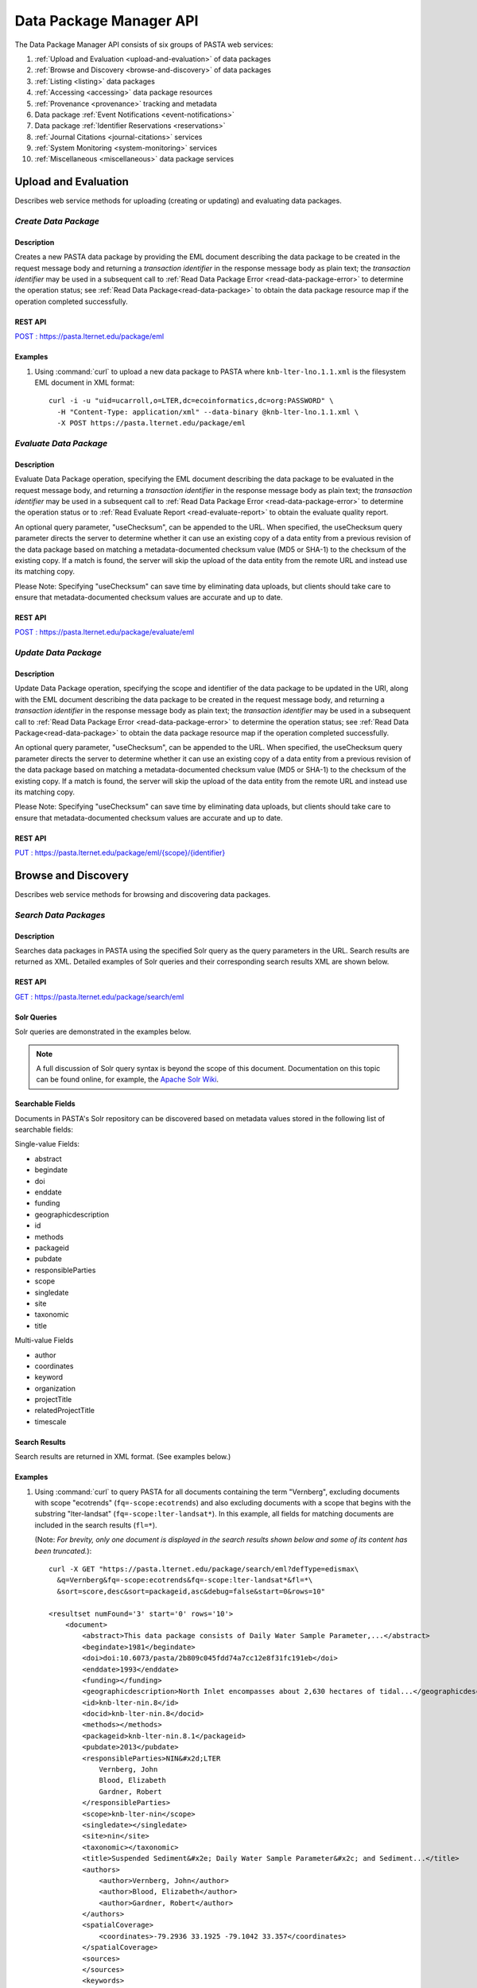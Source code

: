 Data Package Manager API
========================

The Data Package Manager API consists of six groups of PASTA web services:

#. :ref:`Upload and Evaluation <upload-and-evaluation>` of data packages
#. :ref:`Browse and Discovery <browse-and-discovery>` of data packages
#. :ref:`Listing <listing>` data packages
#. :ref:`Accessing <accessing>` data package resources
#. :ref:`Provenance <provenance>` tracking and metadata
#. Data package :ref:`Event Notifications <event-notifications>`
#. Data package :ref:`Identifier Reservations <reservations>`
#. :ref:`Journal Citations <journal-citations>` services
#. :ref:`System Monitoring <system-monitoring>` services
#. :ref:`Miscellaneous <miscellaneous>` data package services

.. _upload-and-evaluation:

Upload and Evaluation
---------------------

Describes web service methods for uploading (creating or updating) and evaluating data packages.

*Create Data Package*
^^^^^^^^^^^^^^^^^^^^^

Description
"""""""""""

Creates a new PASTA data package by providing the EML document describing
the data package to be created in the request message body and returning a
*transaction identifier* in the response message body as plain text; the
*transaction identifier* may be used in a subsequent call to
:ref:`Read Data Package Error <read-data-package-error>` to determine the operation status; see
:ref:`Read Data Package<read-data-package>` to obtain the data package resource map if the operation
completed successfully.

  
.. This section is commented out but saved for future development
.. :Rest Verb/URL: POST /package/eml
.. :Request body: The EML document in XML format
.. :MIME Type: *application/xml*
.. :Response(s):
.. .. csv-table::
..   :header: "Code", "Explanation", "Body", "MIME Type"
 
..   "**202** - Accepted", "The create data package request was accepted", "Transaction identifier", "*text/plain*"
..   "**401** - Unauthorized", "The user is not authorized to perform this operation.", "Error message", "*text/plain*"
..   "**405** - Method not allowed", "The specified HTTP method is not allowed for the requested resource", "Error message", "*text/plain*"
.. End: This section is commented out but saved for future development

REST API
""""""""

`POST : https://pasta.lternet.edu/package/eml <https://pasta.lternet.edu/package/docs/api#POST%20:%20/eml>`_

Examples
""""""""
  
1. Using :command:`curl` to upload a new data package to PASTA where
   ``knb-lter-lno.1.1.xml`` is the filesystem EML document in XML format::

     curl -i -u "uid=ucarroll,o=LTER,dc=ecoinformatics,dc=org:PASSWORD" \
       -H "Content-Type: application/xml" --data-binary @knb-lter-lno.1.1.xml \
       -X POST https://pasta.lternet.edu/package/eml

.. _evaluate-data-package:

*Evaluate Data Package*
^^^^^^^^^^^^^^^^^^^^^^^

Description
"""""""""""

Evaluate Data Package operation, specifying the EML document describing the data package to be evaluated 
in the request message body, and returning a *transaction identifier* in the response message body as plain 
text; the *transaction identifier* may be used in a subsequent call to 
:ref:`Read Data Package Error <read-data-package-error>` to determine the 
operation status or to :ref:`Read Evaluate Report <read-evaluate-report>` to obtain the evaluate quality report.

An optional query parameter, "useChecksum", can be appended to the URL. When specified, 
the useChecksum query parameter directs the server to determine whether it can use an
existing copy of a data entity from a previous revision of the data package based on
matching a metadata-documented checksum value (MD5 or SHA-1) to the checksum of the
existing copy. If a match is found, the server will skip the upload of the data entity from
the remote URL and instead use its matching copy. 

Please Note: Specifying "useChecksum" can save time by eliminating data uploads, but clients
should take care to ensure that metadata-documented checksum values are accurate and up to date.

REST API
""""""""

`POST : https://pasta.lternet.edu/package/evaluate/eml <https://pasta.lternet.edu/package/docs/api#POST%20:%20/evaluate/eml>`_

*Update Data Package*
^^^^^^^^^^^^^^^^^^^^^^^

Description
"""""""""""

Update Data Package operation, specifying the scope and identifier of the data package to be updated 
in the URI, along with the EML document describing the data package to be created in the request message 
body, and returning a *transaction identifier* in the response message body as plain text; the 
*transaction identifier* may be used in a subsequent call to 
:ref:`Read Data Package Error <read-data-package-error>`  to determine the operation status; 
see :ref:`Read Data Package<read-data-package>` to obtain the data package resource map if 
the operation completed successfully.

An optional query parameter, "useChecksum", can be appended to the URL. When specified, 
the useChecksum query parameter directs the server to determine whether it can use an
existing copy of a data entity from a previous revision of the data package based on
matching a metadata-documented checksum value (MD5 or SHA-1) to the checksum of the
existing copy. If a match is found, the server will skip the upload of the data entity from
the remote URL and instead use its matching copy. 

Please Note: Specifying "useChecksum" can save time by eliminating data uploads, but clients
should take care to ensure that metadata-documented checksum values are accurate and up to date.

REST API
""""""""

`PUT : https://pasta.lternet.edu/package/eml/{scope}/{identifier} <https://pasta.lternet.edu/package/docs/api#PUT%20:%20/eml/{scope}/{identifier}>`_

.. _browse-and-discovery:

Browse and Discovery
--------------------

Describes web service methods for browsing and discovering data packages.

*Search Data Packages*
^^^^^^^^^^^^^^^^^^^^^^

Description
"""""""""""

Searches data packages in PASTA using the specified Solr query as the query 
parameters in the URL. Search results are returned as XML. Detailed examples 
of Solr queries and their corresponding search results XML are shown below.
  
.. This section is commented out but saved for future development
.. :Rest Verb/URL: GET /package/search/eml
.. :Request body: None
.. :MIME Type: 
.. :Response(s):
.. .. csv-table::
..    :header: "Code", "Explanation", "Body", "MIME Type"
..   
..    "**200** - OK", "The search was successful", "A resultset XML document containing the search results", "*application/xml*"
..    "**400** - Bad Request", "The request message body contains an error, such as an improperly formatted path query string.", "Error message", "*text/plain*"
..    "**401** - Unauthorized", "The user is not authorized to perform this operation.", "Error message", "*text/plain*"
..    "**405** - Method not allowed", "The specified HTTP method is not allowed for the requested resource", "Error message", "*text/plain*"
..    "**500** - Internal Server Error", "The server encountered an unexpected condition which prevented it from fulfilling the request", "Error message", "*text/plain*"
.. End: This section is commented out but saved for future development

REST API
""""""""

`GET : https://pasta.lternet.edu/package/search/eml <https://pasta.lternet.edu/package/docs/api#GET%20:%20/search/eml>`_

Solr Queries
""""""""""""

Solr queries are demonstrated in the examples below.

.. note::
   A full discussion of Solr query syntax is beyond the scope of this document. Documentation on this topic
   can be found online, for example, the `Apache Solr Wiki <https://wiki.apache.org/solr/>`_.

Searchable Fields
"""""""""""""""""

Documents in PASTA's Solr repository can be discovered based on metadata values stored in the following list
of searchable fields:

Single-value Fields:

* abstract
* begindate
* doi
* enddate
* funding
* geographicdescription
* id
* methods
* packageid
* pubdate
* responsibleParties
* scope
* singledate
* site
* taxonomic
* title

Multi-value Fields

* author
* coordinates
* keyword
* organization
* projectTitle
* relatedProjectTitle
* timescale

Search Results
""""""""""""""

Search results are returned in XML format. (See examples below.)

Examples
""""""""
  
1. Using :command:`curl` to query PASTA for all documents containing the term "Vernberg",
   excluding documents with scope "ecotrends" (``fq=-scope:ecotrends``) and also
   excluding documents with a scope that begins with the substring "lter-landsat" 
   (``fq=-scope:lter-landsat*``). In this example, all fields for matching documents 
   are included in the search results (``fl=*``).
     
   (Note: *For brevity, only one document is displayed in the search results shown below 
   and some of its content has been truncated.*)::
  
     curl -X GET "https://pasta.lternet.edu/package/search/eml?defType=edismax\
       &q=Vernberg&fq=-scope:ecotrends&fq=-scope:lter-landsat*&fl=*\
       &sort=score,desc&sort=packageid,asc&debug=false&start=0&rows=10"

     <resultset numFound='3' start='0' rows='10'>
         <document>
             <abstract>This data package consists of Daily Water Sample Parameter,...</abstract>
             <begindate>1981</begindate>
             <doi>doi:10.6073/pasta/2b809c045fdd74a7cc12e8f31fc191eb</doi>
             <enddate>1993</enddate>
             <funding></funding>
             <geographicdescription>North Inlet encompasses about 2,630 hectares of tidal...</geographicdescription>
             <id>knb-lter-nin.8</id>
             <docid>knb-lter-nin.8</docid>
             <methods></methods>
             <packageid>knb-lter-nin.8.1</packageid>
             <pubdate>2013</pubdate>
             <responsibleParties>NIN&#x2d;LTER
                 Vernberg, John
                 Blood, Elizabeth
                 Gardner, Robert
             </responsibleParties>
             <scope>knb-lter-nin</scope>
             <singledate></singledate>
             <site>nin</site>
             <taxonomic></taxonomic>
             <title>Suspended Sediment&#x2e; Daily Water Sample Parameter&#x2c; and Sediment...</title>
             <authors>
                 <author>Vernberg, John</author>
                 <author>Blood, Elizabeth</author>
                 <author>Gardner, Robert</author>
             </authors>
             <spatialCoverage>
                 <coordinates>-79.2936 33.1925 -79.1042 33.357</coordinates>
             </spatialCoverage>
             <sources>
             </sources>
             <keywords>
                 <keyword>North Inlet Estuary</keyword>
                 <keyword>Baruch Institute</keyword>
                 <keyword>Georgetown, South Carolina</keyword>
                 <keyword>sediment</keyword>
                 <keyword>substances</keyword>
                 <keyword>ecology</keyword>
                 <keyword>community dynamics</keyword>
                 <keyword>populations</keyword>
             </keywords>
             <organizations>
                 <organization>NIN&#x2d;LTER</organization>
             </organizations>
             <timescales>
             </timescales>
         </document>
     </resultset>

2. Using :command:`curl` to query PASTA for all documents with scope "knb-lter-nwt"
   containing the terms "plant" and "nitrogen" as keywords, and limiting the returned fields 
   to the "packageid", "doi", and "keyword" fields and only the first two
   matches (``rows=2``). Note that because the ``keyword`` field is a multi-value
   field, its elements are nested inside a parent ``keywords`` element.::
 
     curl -X GET "https://pasta.lternet.edu/package/search/eml?defType=edismax\
       &q=keyword:plant+AND+keyword:nitrogen&fq=scope:knb-lter-nwt\
       &fl=packageid,doi,keyword&rows=2"

    <resultset numFound='3' start='0' rows='2'>
    <document>
        <packageid>knb-lter-nwt.50.1</packageid>
        <doi></doi>
        <keywords>
            <keyword>aboveground</keyword>
            <keyword>nitrogen pool</keyword>
            <keyword>plant nitrogen concentration</keyword>
            <keyword>tissue nitrogen</keyword>
            <keyword>Biogeochemistry</keyword>
            <keyword>plant production</keyword>
            <keyword>live</keyword>
            <keyword>dead</keyword>
            <keyword>saddle</keyword>
            <keyword>dry meadow</keyword>
            <keyword>moist meadow</keyword>
            <keyword>wet meadow</keyword>
            <keyword>Niwot Ridge LTER</keyword>
            <keyword>NWT</keyword>
            <keyword>biomass</keyword>
            <keyword>vegetation</keyword>
            <keyword>litter</keyword>
        </keywords>
    </document>
    <document>
        <packageid>knb-lter-nwt.137.2</packageid>
        <doi>doi:10.6073/pasta/571f5c624b400498563be31e9a41e74f</doi>
        <keywords>
            <keyword>NWT</keyword>
            <keyword>Niwot Ridge LTER Site</keyword>
            <keyword>LTER</keyword>
            <keyword>Colorado</keyword>
            <keyword>K+</keyword>
            <keyword>Krummholz</keyword>
            <keyword>leeward</keyword>
            <keyword>nitrogen</keyword>
            <keyword>plant species</keyword>
            <keyword>plant species richne</keyword>
            <keyword>tree island</keyword>
            <keyword>tundra</keyword>
            <keyword>windward</keyword>
        </keywords>
    </document>
    </resultset>   
       
3. Using :command:`curl` to query PASTA for all documents containing the term "sediment" in the
   title or the term "disturbance" in the keyword field (``q=title:sediment+OR+keyword:disturbance``) 
   and limiting the returned fields to the packageid and keyword (``fl=packageid,keyword``) with up to
   1000 matches (``rows=1000``). Note that because the ``keyword`` field is a multi-value
   field, its elements are nested inside a parent ``keywords`` element.
     
   (Note: *For brevity, only two matching documents are displayed in the search results shown below.*)::

     curl -X GET "https://pasta.lternet.edu/package/search/eml?defType=edismax\
       &q=title:sediment+OR+keyword:disturbance&fl=packageid,keyword\
       &sort=score,desc&sort=packageid,asc&debug=false&start=0&rows=1000"

     <resultset numFound='12248' start='0' rows='1000'>
        <document>
           <packageid>knb-lter-jrn.210228001.53</packageid>
           <keywords>
              <keyword>LTAR</keyword>
              <keyword>LTER</keyword>
              <keyword>Disturbance</keyword>
              <keyword>Soil</keyword>
              <keyword>ongoing</keyword>
              <keyword>Aeolian (Wind Related)</keyword>
              <keyword>wind</keyword>
           </keywords>
        </document>
        <document>
           <packageid>knb-lter-vcr.241.2</packageid>
           <keywords>
              <keyword>Disturbance</keyword>
              <keyword>System State/Condition</keyword>
           </keywords>
        </document>     
     </resultset>

.. _listing:

Listing
-------

Describes web service methods for listing data packages.


*List Data Entities*
^^^^^^^^^^^^^^^^^^^^

Description
"""""""""""

List Data Entities operation, specifying the scope, identifier, and revision values to match in the URI.

REST API
""""""""

`GET : https://pasta.lternet.edu/package/data/eml/{scope}/{identifier}/{revision} <https://pasta.lternet.edu/package/docs/api#GET%20:%20/data/eml/{scope}/{identifier}/{revision}>`_

*List Data Descendants*
^^^^^^^^^^^^^^^^^^^^^^^

Description
"""""""""""

List Data Descendants operation, specifying the scope, identifier, and revision values to match in the URI.
Data descendants are data packages that are known to be derived, in whole or in part, from the specified 
source data package.

REST API
""""""""

`GET : https://pasta.lternet.edu/package/descendants/eml/{scope}/{identifier}/{revision} <https://pasta.lternet.edu/package/docs/api#GET%20:%20/descendants/eml/{scope}/{identifier}/{revision}>`_

Examples
""""""""
  
1. Using :command:`curl` to list data descendants of a data package::

     curl -X GET https://pasta.lternet.edu/package/descendants/eml/knb-lter-xyz/1/1

     <?xml version="1.0" encoding="UTF-8"?>
     <dataDescendants>
         <dataDescendant>
             <packageId>edi.9999.1</packageId>
             <title>Fictitious Title of a PASTA Data Set</title>
             <url>https://pasta.lternet.edu/package/metadata/eml/edi/9999/1</url>
         </dataDescendant>
     </dataDescendants>

*List Data Sources*
^^^^^^^^^^^^^^^^^^^

Description
"""""""""""

List Data Sources operation, specifying the scope, identifier, and revision values in the URI.
For each data source, its package identifier, title, and URL values are included (if applicable) as
documented in the metadata for the specified data package. Data sources can be either 
internal or external to PASTA. Internal data sources include a "packageId" value and a URL to the 
source metadata. For data sources external to PASTA, the "packageId" element will be empty 
and a URL value may or not be documented.

REST API
""""""""

`GET : https://pasta.lternet.edu/package/sources/eml/{scope}/{identifier}/{revision} <https://pasta.lternet.edu/package/docs/api#GET%20:%20/sources/eml/{scope}/{identifier}/{revision}>`_

Examples
""""""""
  
1. Using :command:`curl` to list data sources of a data package::

     curl -X GET https://pasta.lternet.edu/package/sources/eml/edi/9999/1

     <?xml version="1.0" encoding="UTF-8"?>
     <dataSources>
         <dataSource>
             <packageId>knb-lter-xyz.1.1</packageId>
             <title>A multi-scaled geospatial and temporal database</title>
             <url>https://pasta.lternet.edu/package/metadata/eml/knb-lter-xyz/1/1</url>
         </dataSource>
         <dataSource>
             <packageId></packageId>
             <title>Fictitious Title of an External Data Set</title>
             <url>https://someplace.elsewhere.edu/some-metadata.xml</url>
         </dataSource>
     </dataSources>

*List Data Package Identifiers*
^^^^^^^^^^^^^^^^^^^^^^^^^^^^^^^

Description
"""""""""""

List Data Package Identifiers operation, specifying the scope value to match in the URI.

REST API
""""""""

`GET : https://pasta.lternet.edu/package/eml/{scope} <https://pasta.lternet.edu/package/docs/api#GET%20:%20/eml/{scope}>`_

*List Data Package Revisions*
^^^^^^^^^^^^^^^^^^^^^^^^^^^^^

Description
"""""""""""

List Data Package Revisions operation, specifying the scope and identifier values to match in the URI. 
The request may be filtered by applying the modifiers "oldest" or "newest" to the "filter" query parameter.

REST API
""""""""

`GET : https://pasta.lternet.edu/package/eml/{scope}/{identifier} <https://pasta.lternet.edu/package/docs/api#GET%20:%20/eml/{scope}/{identifier}>`_

*List Data Package Scopes*
^^^^^^^^^^^^^^^^^^^^^^^^^^

Description
"""""""""""

List Data Package Scopes operation, returning all scope values extant in the data package registry.

REST API
""""""""

`GET : https://pasta.lternet.edu/package/eml <https://pasta.lternet.edu/package/docs/api#GET%20:%20/eml>`_

*List User Data Packages*
^^^^^^^^^^^^^^^^^^^^^^^^^^^^

Description
"""""""""""

List all data packages (including their revision values) uploaded to the repository by
a particular user, specified by a distinguished name. Data packages that were uploaded
by the specified user but have since been deleted are excluded from the list.

REST API
""""""""

`GET : https://pasta.lternet.edu/package/user/{dn} <https://pasta.lternet.edu/package/docs/api#GET%20:%20/eml/deleted>`_

Examples
""""""""
  
1. Using :command:`curl` to list all (undeleted) data packages uploaded by user ucarroll with distinguished name uid=ucarroll,o=LTER,dc=ecoinformatics,dc=org::

     curl -X GET https://pasta.lternet.edu/package/user/uid=ucarroll,o=LTER,dc=ecoinformatics,dc=org
     
     knb-lter-lno.1.1
     knb-lter-nwk.1865.1
     knb-lter-nwk.1865.2
     knb-lter-nwk.3135.1


*List Deleted Data Packages*
^^^^^^^^^^^^^^^^^^^^^^^^^^^^

Description
"""""""""""

List Deleted Data Packages operation, returning all document identifiers (excluding revision values) that 
have been deleted from the data package registry.

REST API
""""""""

`GET : https://pasta.lternet.edu/package/eml/deleted <https://pasta.lternet.edu/package/docs/api#GET%20:%20/eml/deleted>`_

*List Service Methods*
^^^^^^^^^^^^^^^^^^^^^^

Description
"""""""""""

List Service Methods operation, returning a simple list of web service methods supported by the 
Data Package Manager web service.

REST API
""""""""

`GET : https://pasta.lternet.edu/package/service-methods <https://pasta.lternet.edu/package/docs/api#GET%20:%20/service-methods>`_

*List Recent Changes*
^^^^^^^^^^^^^^^^^^^^^

Description
"""""""""""

List Recent Changes operation, listing all data package insert, update, and
delete operations, optionally specifying the date and time to and/or from which the 
changes should be listed. An optional scope value can be specified to filter
results for a particular data package scope (e.g. scope=edi).
If "fromDate" and "toDate" are omitted, lists the complete set of changes recorded in PASTA'a resource
registry. If a "scope" value is omitted, results are returned for all
data package scopes that exist in the resource registry. Multiple instances of
the scope parameter are not supported (only the last scope value specified will be used). 
The list of changes is returned in XML format. Inserts and updates are recorded
in "dataPackageUpload" elements, while deletes are recorded in "dataPackageDelete"
elements. (See example below)

REST API
""""""""

`GET : https://pasta.lternet.edu/package/changes/eml <https://pasta.lternet.edu/package/docs/api#GET%20:%20/changes/eml>`_

Examples
""""""""
  
1. Using :command:`curl` to list data packages that PASTA is working on uploading::

     curl -X GET https://pasta.lternet.edu/package/changes/eml?fromDate=2017-02-10T12:00:00&toDate=2017-02-11T12:00:00&scope=knb-lter-nwk

     <dataPackageChanges>
        <dataPackageUpload>
            <packageId>knb-lter-nwk.1225.1</packageId>
            <scope>knb-lter-nwk</scope>
            <identifier>1225</identifier>
            <revision>1</revision>
            <serviceMethod>createDataPackage</serviceMethod>
            <date>2017-02-10 16:48:56.368</date>
        </dataPackageUpload>
        <dataPackageDelete>
            <packageId>knb-lter-nwk.1225.1</packageId>
            <scope>knb-lter-nwk</scope>
            <identifier>1225</identifier>
            <revision>1</revision>
            <serviceMethod>deleteDataPackage</serviceMethod>
            <date>2017-02-10 16:49:06.83</date>
        </dataPackageDelete>
        <dataPackageUpload>
            <packageId>knb-lter-nwk.1226.1</packageId>
            <scope>knb-lter-nwk</scope>
            <identifier>1226</identifier>
            <revision>1</revision>
            <serviceMethod>createDataPackage</serviceMethod>
            <date>2017-02-10 16:49:53.201</date>
        </dataPackageUpload>
        <dataPackageUpload>
            <packageId>knb-lter-nwk.1226.2</packageId>
            <scope>knb-lter-nwk</scope>
            <identifier>1226</identifier>
            <revision>2</revision>
            <serviceMethod>updateDataPackage</serviceMethod>
            <date>2017-02-10 16:50:22.802</date>
        </dataPackageUpload>
        <dataPackageDelete>
            <packageId>knb-lter-nwk.1226.1</packageId>
            <scope>knb-lter-nwk</scope>
            <identifier>1226</identifier>
            <revision>1</revision>
            <serviceMethod>deleteDataPackage</serviceMethod>
            <date>2017-02-10 16:50:51.111</date>
        </dataPackageDelete>
        <dataPackageDelete>
            <packageId>knb-lter-nwk.1226.2</packageId>
            <scope>knb-lter-nwk</scope>
            <identifier>1226</identifier>
            <revision>2</revision>
            <serviceMethod>deleteDataPackage</serviceMethod>
            <date>2017-02-10 16:50:51.111</date>
        </dataPackageDelete>
     </dataPackageChanges>


*List Recent Uploads*
^^^^^^^^^^^^^^^^^^^^^

Description
"""""""""""

List Recent Uploads operation, optionally specifying the upload type ("insert" or "update") and a 
maximum limit as query parameters in the URL. (See example below.)

REST API
""""""""

`GET : https://pasta.lternet.edu/package/uploads/eml <https://pasta.lternet.edu/package/docs/api#GET%20:%20/uploads/eml>`_

.. _accessing:

Accessing Data Package Resources
--------------------------------

Describes web service methods for accessing data package resources such as data, metadata, and reports.

*Read Data Entity*
^^^^^^^^^^^^^^^^^^

Description
"""""""""""

Read Data Entity operation, specifying the scope, identifier, revision, and entity identifier of 
the data entity to be read in the URI.

Revision may be specified as "newest" or "oldest" to retrieve data from the newest or oldest 
revision, respectively.

REST API
""""""""

`GET : https://pasta.lternet.edu/package/data/eml/{scope}/{identifier}/{revision}/{entityId} <https://pasta.lternet.edu/package/docs/api#GET%20:%20/data/eml/{scope}/{identifier}/{revision}/{entityId}>`_

*Read Data Entity ACL*
^^^^^^^^^^^^^^^^^^^^^^

Description
"""""""""""

Read Data Entity ACL operation, specifying the scope, identifier, revision, and entity identifier of the data entity object 
whose Access Control List (ACL) is to be read in the URI, returning an XML string representing the ACL 
for the data entity. Please note: only a very limited set of users are authorized to use this service method.

REST API
""""""""

`GET : https://pasta.lternet.edu/package/data/acl/eml/{scope}/{identifier}/{revision}/{entityId} <https://pasta.lternet.edu/package/docs/api#GET%20:%20/data/acl/eml/{scope}/{identifier}/{revision}/{entityId}>`_

*Read Data Entity Checksum*
^^^^^^^^^^^^^^^^^^^^^^^^^^^

Description
"""""""""""

Read Data Entity Checksum operation, specifying the scope, identifier, revision, and entity identifier of the data entity 
object whose checksum is to be read in the URI, returning a 40-character SHA-1 checksum value.

REST API
""""""""

`GET : https://pasta.lternet.edu/package/data/checksum/eml/{scope}/{identifier}/{revision}/{entityId} <https://pasta.lternet.edu/package/docs/api#GET%20:%20/data/checksum/eml/{scope}/{identifier}/{revision}/{entityId}>`_

*Read Data Entity Name*
^^^^^^^^^^^^^^^^^^^^^^^

Description
"""""""""""

Read Data Entity Name operation, specifying the scope, identifier, revision, and entity identifier of 
the data entity whose name is to be read in the URI.

REST API
""""""""

`GET : https://pasta.lternet.edu/package/name/eml/{scope}/{identifier}/{revision}/{entityId} <https://pasta.lternet.edu/package/docs/api#GET%20:%20/name/eml/{scope}/{identifier}/{revision}/{entityId}>`_

*Read Data Entity Names*
^^^^^^^^^^^^^^^^^^^^^^^^

Description
"""""""""""

Read Data Entity Names operation, specifying the scope, identifier, and revision of the data package
whose data entity names are to be read in the URI, returning a newline-separated list of
entity identifiers and name values. Each line in the list contains an entity identifier
and its corresponding name value, separated by a comma. Only data entities that the user is
authorized to read are included in the list.

REST API
""""""""

`GET : https://pasta.lternet.edu/package/name/eml/{scope}/{identifier}/{revision} <https://pasta.lternet.edu/package/docs/api#GET%20:%20/name/eml/{scope}/{identifier}/{revision}>`_

*Read Data Entity Resource Metadata*
^^^^^^^^^^^^^^^^^^^^^^^^^^^^^^^^^^^^

Description
"""""""""""

Read Data Entity Resource Metadata operation, specifying the scope, identifier, revision, and entity identifier of the data entity object 
whose resource metadata is to be read in the URI, returning an XML string representing the resource metadata 
for the data entity.

REST API
""""""""

`GET : https://pasta.lternet.edu/package/data/rmd/eml/{scope}/{identifier}/{revision}/{entityId} <https://pasta.lternet.edu/package/docs/api#GET%20:%20/data/rmd/eml/{scope}/{identifier}/{revision}/{entityId}>`_

*Read Data Entity Size*
^^^^^^^^^^^^^^^^^^^^^^^

Description
"""""""""""

Read Data Entity Size operation, specifying the scope, identifier, and revision of the data entity 
object whose size is to be read in the URI, returning the size value (in bytes).

REST API
""""""""

`GET : https://pasta.lternet.edu/package/data/size/eml/{scope}/{identifier}/{revision}/{entityId} <https://pasta.lternet.edu/package/docs/api#GET%20:%20/data/size/eml/{scope}/{identifier}/{revision}/{entityId}>`_

*Read Data Entity Sizes*
^^^^^^^^^^^^^^^^^^^^^^^^

Description
"""""""""""

Read Data Entity Sizes operation, specifying the scope, identifier, and revision of the data package
whose data entity sizes are to be read in the URI, returning a newline-separated list of
entity identifiers and size values (in bytes). Each line in the list contains an entity identifier
and its corresponding size value, separated by a comma. Only data entities that the user is
authorized to read are included in the list.

REST API
""""""""

`GET : https://pasta.lternet.edu/package/data/size/eml/{scope}/{identifier}/{revision} <https://pasta.lternet.edu/package/docs/api#GET%20:%20/data/size/eml/{scope}/{identifier}/{revision}>`_

.. _read-data-package:

*Read Data Package*
^^^^^^^^^^^^^^^^^^^

Description
"""""""""""

Read Data Package operation, specifying the scope, identifier, and revision of the data package to 
be read in the URI, returning a resource map with reference URLs to each of the metadata, data, 
and quality report resources that comprise the data package.

Revision may be specified as "newest" or "oldest" to retrieve the newest or oldest revision, respectively.

When the "?ore" query parameter is appended to the request URL, an OAI-ORE compliant resource map in RDF-XML format is returned.

REST API
""""""""

`GET : https://pasta.lternet.edu/package/eml/{scope}/{identifier}/{revision} <https://pasta.lternet.edu/package/docs/api#GET%20:%20/eml/{scope}/{identifier}/{revision}>`_

Examples
""""""""
  
1. Using :command:`curl` to read a data package resource map::

     curl -X GET https://pasta.lternet.edu/package/eml/knb-lter-nin/1/1

     https://pasta-d.lternet.edu/package/data/eml/knb-lter-nin/1/1/67e99349d1666e6f4955e9dda42c3cc2
     https://pasta-d.lternet.edu/package/metadata/eml/knb-lter-nin/1/1
     https://pasta-d.lternet.edu/package/report/eml/knb-lter-nin/1/1
     https://pasta-d.lternet.edu/package/eml/knb-lter-nin/1/1

2. Using :command:`curl` to read a data package resource map, using the "?ore" query parameter to specify that the resource map should be returned as an OAI-ORE compliant RDF-XML document::

     curl -X GET https://pasta.lternet.edu/package/eml/knb-lter-nin/1/1?ore
     
     <?xml version="1.0" encoding="UTF-8"?>
     <rdf:RDF
        xmlns:cito="http://purl.org/spar/cito/"
        xmlns:dc="http://purl.org/dc/elements/1.1/"
        xmlns:dcterms="http://purl.org/dc/terms/"
        xmlns:foaf="http://xmlns.com/foaf/0.1/"
        xmlns:ore="http://www.openarchives.org/ore/terms/"
        xmlns:rdf="http://www.w3.org/1999/02/22-rdf-syntax-ns#"
        xmlns:rdfs1="http://www.w3.org/2001/01/rdf-schema#"
     >
       <rdf:Description rdf:about="https://pasta-d.lternet.edu/package/eml/knb-lter-nin/1/1">
         <rdf:type rdf:resource="http://www.openarchives.org/ore/terms/ResourceMap"/>
         <dcterms:created>2013-05-10T22:27:29.763</dcterms:created>
         <dcterms:modified>2013-05-10T22:27:29.763</dcterms:modified>
         <dcterms:creator rdf:resource="http://edirepository.org"/>
         <ore:describes rdf:resource="https://pasta-d.lternet.edu/package/eml/knb-lter-nin/1/1#aggregation"/>
         <dcterms:identifier>doi:10.6073/pasta/3bcc89b2d1a410b7a2c678e3c55055e1</dcterms:identifier>
         <dc:format>application/rdf+xml</dc:format>
       </rdf:Description>
       <rdf:Description rdf:about="https://pasta-d.lternet.edu/package/eml/knb-lter-nin/1/1#aggregation">
         <rdf:type rdf:resource="http://www.openarchives.org/ore/terms/Aggregation"/>
         <ore:aggregates rdf:resource="https://pasta-d.lternet.edu/package/eml/metadata/knb-lter-nin/1/1"/>
         <ore:aggregates rdf:resource="https://pasta-d.lternet.edu/package/eml/data/knb-lter-nin/1/1/67e99349d1666e6f4955e9dda42c3cc2"/>
         <ore:aggregates rdf:resource="https://pasta-d.lternet.edu/package/eml/report/knb-lter-nin/1/1"/>
       </rdf:Description>
       <rdf:Description rdf:about="https://pasta-d.lternet.edu/package/eml/metadata/knb-lter-nin/1/1">
         <dcterms:identifier>https://pasta-d.lternet.edu/package/eml/metadata/knb-lter-nin/1/1</dcterms:identifier>
         <cito:documents rdf:resource="https://pasta-d.lternet.edu/package/eml/data/knb-lter-nin/1/1/67e99349d1666e6f4955e9dda42c3cc2"/>
         <cito:documents rdf:resource="https://pasta-d.lternet.edu/package/eml/report/knb-lter-nin/1/1"/>
       </rdf:Description>
       <rdf:Description rdf:about="https://pasta-d.lternet.edu/package/eml/data/knb-lter-nin/1/1/67e99349d1666e6f4955e9dda42c3cc2">
         <dcterms:identifier>https://pasta-d.lternet.edu/package/eml/data/knb-lter-nin/1/1/67e99349d1666e6f4955e9dda42c3cc2</dcterms:identifier>
         <cito:isDocumentedBy rdf:resource="https://pasta-d.lternet.edu/package/eml/metadata/knb-lter-nin/1/1"/>
       </rdf:Description>
       <rdf:Description rdf:about="https://pasta-d.lternet.edu/package/eml/report/knb-lter-nin/1/1">
         <dcterms:identifier>https://pasta-d.lternet.edu/package/eml/report/knb-lter-nin/1/1</dcterms:identifier>
         <cito:isDocumentedBy rdf:resource="https://pasta-d.lternet.edu/package/eml/metadata/knb-lter-nin/1/1"/>
       </rdf:Description>
       <rdf:Description rdf:about="http://edirepository.org">
         <foaf:name>Environmental Data Initiative</foaf:name>
         <foaf:mbox>info@edirepository.org</foaf:mbox>
       </rdf:Description>
       <rdf:Description rdf:about="http://www.openarchives.org/ore/terms/ResourceMap">
         <rdfs1:label>ResourceMap</rdfs1:label>
         <rdfs1:isDefinedBy>http://www.openarchives.org/ore/terms/</rdfs1:isDefinedBy>
       </rdf:Description>
       <rdf:Description rdf:about="http://www.openarchives.org/ore/terms/Aggregation">
         <rdfs1:label>Aggregation</rdfs1:label>
         <rdfs1:isDefinedBy>http://www.openarchives.org/ore/terms/</rdfs1:isDefinedBy>
       </rdf:Description>
     </rdf:RDF>


*Read Data Package From DOI*
^^^^^^^^^^^^^^^^^^^^^^^^^^^^

Description
"""""""""""

Read Data Package From DOI operation, specifying the DOI of the data package to 
be read in the URI, returning a resource map with reference URLs to each of the metadata, data, 
and quality report resources that comprise the data package.

The DOI is specified in the "shoulder", "pasta", and "md5" path segments of the URI (see example below).

When the "?ore" query parameter is appended to the request URL, an OAI-ORE compliant resource map in RDF-XML format is returned.

REST API
""""""""

`GET : https://pasta.lternet.edu/package/doi/{shoulder}/{pasta}/{md5} <https://pasta.lternet.edu/package/docs/api#GET%20:%20/doi/{shoulder}/{pasta}/{md5}>`_

Examples
""""""""

1. Using :command:`curl` to read a data package resource map by specifying the DOI
as three path segments in the URL::

     curl -X GET https://pasta.lternet.edu/package/doi/doi:10.6073/pasta/0675d3602ff57f24838ca8d14d7f3961

     https://pasta.lternet.edu/package/data/eml/knb-lter-nin/1/1/67e99349d1666e6f4955e9dda42c3cc2
     https://pasta.lternet.edu/package/metadata/eml/knb-lter-nin/1/1
     https://pasta.lternet.edu/package/report/eml/knb-lter-nin/1/1
     https://pasta.lternet.edu/package/eml/knb-lter-nin/1/1
     
     The three path segments of the DOI are separated by forward slashes. In the above example, they are:
     a. shoulder value, in this example, "doi:10.6073". (For test DOIs, the shoulder is "doi:10.5072".)
     b. pasta literal, in this example, "pasta". (For test DOIs, the pasta literal is "FK2".)
     c. md5 value, in this example, "0675d3602ff57f24838ca8d14d7f3961". Each data package has a unique md5 value.

*Read Data Package ACL*
^^^^^^^^^^^^^^^^^^^^^^^

Description
"""""""""""

Read Data Package ACL operation, specifying the scope, identifier, and revision of the data package 
whose Access Control List (ACL) is to be read in the URI, returning an XML string representing the 
ACL for the data package. Please note: only a very limited set of users are authorized to use this service method.

REST API
""""""""

`GET : https://pasta.lternet.edu/package/acl/eml/{scope}/{identifier}/{revision} <https://pasta.lternet.edu/package/docs/api#GET%20:%20/acl/eml/{scope}/{identifier}/{revision}>`_

.. _read-data-package-archive:

*Read Data Package Archive*
^^^^^^^^^^^^^^^^^^^^^^^^^^^

Description
"""""""""""

Read Data Package Archive operation, specifying the *transaction identifier* of the data package archive 
to be read in the URI, returning the data package archive as a binary object in the ZIP file format.

REST API
""""""""

`GET : https://pasta.lternet.edu/package/archive/eml/{scope}/{identifier}/{revision}/{transaction} <https://pasta.lternet.edu/package/docs/api#GET%20:%20/archive/eml/{scope}/{identifier}/{revision}/{transaction}>`_

Examples
""""""""
  
1. Using :command:`curl` to read a data package archive and redirect the output to a file::

curl -s -X GET https://pasta.lternet.edu/package/archive/eml/knb-lter-nin/1/1/archive_knb-lter-nin.1.1_15494687022457218 > knb-lter-nin.1.1.zip


*Read Data Package DOI*
^^^^^^^^^^^^^^^^^^^^^^^

Description
"""""""""""

Read Data Package DOI operation, specifying the scope, identifier, and revision of the data package 
DOI to be read in the URI, returning the canonical *Digital Object Identifier*.

REST API
""""""""

`GET : https://pasta.lternet.edu/package/doi/eml/{scope}/{identifier}/{revision} <https://pasta.lternet.edu/package/docs/api#GET%20:%20/doi/eml/{scope}/{identifier}/{revision}>`_

.. _read-data-package-error:

*Read Data Package Error*
^^^^^^^^^^^^^^^^^^^^^^^^^

Description
"""""""""""

Read Data Package Error operation, specifying the scope, identifier, revision, and *transaction identifier*
of the data package error to be read in the URI, returning the error message as plain text.

REST API
""""""""

`GET : https://pasta.lternet.edu/package/error/eml/{transaction} <https://pasta.lternet.edu/package/docs/api#GET%20:%20/error/eml/{transaction}>`_

*Read Data Package Resource Metadata*
^^^^^^^^^^^^^^^^^^^^^^^^^^^^^^^^^^^^^

Description
"""""""""""

Read Data Package Resource Metadata operation, specifying the scope, identifier, and revision of the data package 
whose resource metadata is to be read in the URI, returning an XML string representing the 
resource metadata for the data package.

REST API
""""""""

`GET : https://pasta.lternet.edu/package/rmd/eml/{scope}/{identifier}/{revision} <https://pasta.lternet.edu/package/docs/api#GET%20:%20/rmd/eml/{scope}/{identifier}/{revision}>`_

*Read Data Package Report*
^^^^^^^^^^^^^^^^^^^^^^^^^^

Description
"""""""""""

Read Data Package Report operation, specifying the scope, identifier, and revision of the data package 
quality report document to be read in the URI.

If an HTTP Accept header with value 'text/html' is included in the request, returns an HTML representation 
of the report. The default representation is XML.

REST API
""""""""

`GET : https://pasta.lternet.edu/package/report/eml/{scope}/{identifier}/{revision} <https://pasta.lternet.edu/package/docs/api#GET%20:%20/report/eml/{scope}/{identifier}/{revision}>`_

*Read Data Package Report ACL*
^^^^^^^^^^^^^^^^^^^^^^^^^^^^^^

Description
"""""""""""

Read Data Package Report ACL operation, specifying the scope, identifier, and revision of the data 
package report whose access control list (ACL) is to be read in the URI, returning an XML string 
representing the ACL for the data package report resource. Please note: only a very limited set of 
users are authorized to use this service method.

REST API
""""""""

`GET : https://pasta.lternet.edu/package/report/acl/eml/{scope}/{identifier}/{revision} <https://pasta.lternet.edu/package/docs/api#GET%20:%20/report/acl/eml/{scope}/{identifier}/{revision}>`_

*Read Data Package Report Checksum*
^^^^^^^^^^^^^^^^^^^^^^^^^^^^^^^^^^^

Description
"""""""""""

Read Data Package Report Checksum operation, specifying the scope, identifier, and revision of the 
data package report object whose checksum is to be read in the URI, returning a 40 character SHA-1 checksum value.

REST API
""""""""

`GET : https://pasta.lternet.edu/package/report/checksum/eml/{scope}/{identifier}/{revision} <https://pasta.lternet.edu/package/docs/api#GET%20:%20/report/checksum/eml/{scope}/{identifier}/{revision}>`_

.. _read-evaluate-report:

*Read Data Package Report Resource Metadata*
^^^^^^^^^^^^^^^^^^^^^^^^^^^^^^^^^^^^^^^^^^^^

Description
"""""""""""

Read Data Package Report Resource Metadata operation, specifying the scope, identifier, and revision of the data 
package report whose resource metadata is to be read in the URI, returning an XML string 
representing the resource metadata for the data package report resource.

REST API
""""""""

`GET : https://pasta.lternet.edu/package/report/rmd/eml/{scope}/{identifier}/{revision} <https://pasta.lternet.edu/package/docs/api#GET%20:%20/report/rmd/eml/{scope}/{identifier}/{revision}>`_

*Read Evaluate Report*
^^^^^^^^^^^^^^^^^^^^^^

Description
"""""""""""

Read Evaluate Report operation, specifying the *transaction identifier* of the evaluate quality report 
document to be read in the URI.

If an HTTP Accept header with value 'text/html' is included in the request, returns an HTML representation 
of the report. The default representation is XML.

See the :ref:`Evaluate Data Package <evaluate-data-package>` service method for information about how to 
obtain the *transaction identifier*.

REST API
""""""""

`GET : https://pasta.lternet.edu/package/evaluate/report/eml/{transaction} <https://pasta.lternet.edu/package/docs/api#GET%20:%20/evaluate/report/eml/{transaction}>`_

*Read Metadata*
^^^^^^^^^^^^^^^

Description
"""""""""""

Read Metadata (EML) operation, specifying the scope, identifier, and revision of the EML document to be read in the URI.

Revision may be specified as "newest" or "oldest" to retrieve the newest or oldest revision, respectively.

REST API
""""""""

`GET : https://pasta.lternet.edu/package/metadata/eml/{scope}/{identifier}/{revision} <https://pasta.lternet.edu/package/docs/api#GET%20:%20/metadata/eml/{scope}/{identifier}/{revision}>`_

*Read Metadata Dublin Core*
^^^^^^^^^^^^^^^^^^^^^^^^^^^

Description
"""""""""""

Read Metadata (Dublin Core) operation, specifying the scope, identifier, and revision of the Dublin Core metadata to be read in the URI.

Revision may be specified as "newest" or "oldest" to retrieve the newest or oldest revision, respectively.

REST API
""""""""

`GET : https://pasta.lternet.edu/package/metadata/dc/{scope}/{identifier}/{revision} <https://pasta.lternet.edu/package/docs/api#GET%20:%20/metadata/dc/{scope}/{identifier}/{revision}>`_

*Read Metadata ACL*
^^^^^^^^^^^^^^^^^^^

Description
"""""""""""

Read Metadata ACL operation, specifying the scope, identifier, and revision of the data package metadata 
whose Access Control List (ACL) is to be read in the URI, returning an XML string representing the ACL 
for the data package metadata resource. Please note: only a very limited set of users are authorized to 
use this service method.

REST API
""""""""

`GET : https://pasta.lternet.edu/package/metadata/acl/eml/{scope}/{identifier}/{revision} <https://pasta.lternet.edu/package/docs/api#GET%20:%20/metadata/acl/eml/{scope}/{identifier}/{revision}>`_

*Read Metadata Checksum*
^^^^^^^^^^^^^^^^^^^^^^^^

Description
"""""""""""

Read Metadata Checksum operation, specifying the scope, identifier, and revision of the metadata 
object whose checksum value is to be read in the URI, returning a 40 character SHA-1 checksum value.

REST API
""""""""

`GET : https://pasta.lternet.edu/package/metadata/checksum/eml/{scope}/{identifier}/{revision} <https://pasta.lternet.edu/package/docs/api#GET%20:%20/metadata/checksum/eml/{scope}/{identifier}/{revision}>`_

*Read Metadata Format*
^^^^^^^^^^^^^^^^^^^^^^

Description
"""""""""""

Read Metadata Format operation, specifying the scope, identifier, and revision of the metadata to be 
read in the URI, returning the metadata format type, e.g. "eml://ecoinformatics.org/eml-2.1.1"

REST API
""""""""

`GET : https://pasta.lternet.edu/package/metadata/format/eml/{scope}/{identifier}/{revision} <https://pasta.lternet.edu/package/docs/api#GET%20:%20/metadata/format/eml/{scope}/{identifier}/{revision}>`_

*Read Metadata Resource Metadata*
^^^^^^^^^^^^^^^^^^^^^^^^^^^^^^^^^

Description
"""""""""""

Read Metadata Resource Metadata operation, specifying the scope, identifier, and revision of the data package metadata 
whose resource metadata is to be read in the URI, returning an XML string representing the resource metadata
for the data package metadata resource.

REST API
""""""""

`GET : https://pasta.lternet.edu/package/metadata/rmd/eml/{scope}/{identifier}/{revision} <https://pasta.lternet.edu/package/docs/api#GET%20:%20/metadata/rmd/eml/{scope}/{identifier}/{revision}>`_

.. _provenance:

Provenance
----------

Describes web service methods for tracking and generating provenance metadata.

*Get Provenance Metadata*
^^^^^^^^^^^^^^^^^^^^^^^^^

Description
"""""""""""

Add Provenance Metadata from Level-1 metadata in PASTA to an XML document containing a single methods 
element in the request message body.

REST API
""""""""

`GET : https://pasta.lternet.edu/package/provenance/eml/{scope}/{identifier}/{revision} <https://pasta.lternet.edu/package/docs/api#GET%20:%20/provenance/eml/{scope}/{identifier}/{revision}>`_

.. _event-notifications:

Event Notifications
-------------------

Describes web service methods for subscribing to and receiving data package event notifications.

*Create Event Subscription*
^^^^^^^^^^^^^^^^^^^^^^^^^^^

Description
"""""""""""

Create Event Subscription creates a new event subscription.

REST API
""""""""

`POST : https://pasta.lternet.edu/package/event/eml <https://pasta.lternet.edu/package/docs/api#POST%20:%20/event/eml>`_

*Delete Event Subscription*
^^^^^^^^^^^^^^^^^^^^^^^^^^^

Description
"""""""""""

Delete Event Subscription deletes the event subscription with the specified ID from the subscription 
database. After "deletion," the subscription might still exist in the subscription database, 
but it will be inactive - it will not conflict with future creation requests, it cannot be read, 
and it will not be notified of events.

REST API
""""""""

`DELETE : https://pasta.lternet.edu/package/event/eml/{subscriptionId} <https://pasta.lternet.edu/package/docs/api#DELETE%20:%20/event/eml/{subscriptionId}>`_

*Execute Event Subscription*
^^^^^^^^^^^^^^^^^^^^^^^^^^^^

Description
"""""""""""

Execute Event Subscription operation, specifying the ID of the event subscription whose URL is to be executed. 
Used to execute a particular subscription in the event manager, via an HTTP POST request. Upon notification, 
the event manager queries its database for the subscription matching the specified *subscriptionId*. 
POST requests are then made (asynchronously) to the matching subscription.

The request headers must contain an authorization token. If the request is successful, an HTTP response 
with status code 200 'OK' is returned. If the request is unauthorized, based on the content of the 
authorization token and the current access control rule for event notification, status code 401 
'Unauthorized' is returned. If the request contains an error, status code 400 'Bad Request' is returned, 
with a description of the encountered error.

REST API
""""""""

`POST : https://pasta.lternet.edu/package/event/eml/{subscriptionId} <https://pasta.lternet.edu/package/docs/api#POST%20:%20/event/eml/{subscriptionId}>`_

*Query Event Subscriptions*
^^^^^^^^^^^^^^^^^^^^^^^^^^^

Description
"""""""""""

Query Event Subscriptions operation, returns a list of the subscriptions whose attributes match those 
specified in the query string. If a query string is omitted, all subscriptions in the subscription 
database will be returned for which the requesting user is authorized to read. If query parameters are 
included, they are used to filter that set of subscriptions based on their attributes.

REST API
""""""""

`GET : https://pasta.lternet.edu/package/event/eml <https://pasta.lternet.edu/package/docs/api#GET%20:%20/event/eml>`_

*Get Event Subscription*
^^^^^^^^^^^^^^^^^^^^^^^^

Description
"""""""""""

Get Event Subscription returns the event subscription with the specified ID.

REST API
""""""""

`GET : https://pasta.lternet.edu/package/event/eml/{subscriptionId} <https://pasta.lternet.edu/package/docs/api#GET%20:%20/event/eml/{subscriptionId}>`_

*Get Event Subscription Schema*
^^^^^^^^^^^^^^^^^^^^^^^^^^^^^^^

Description
"""""""""""

Get Event Subscription Schema operation, returns the XML schema for event subscription creation request entities.

REST API
""""""""

`GET : https://pasta.lternet.edu/package/event/eml/schema <https://pasta.lternet.edu/package/docs/api#GET%20:%20/event/eml/schema>`_

.. _reservations:

Identifier Reservation Services
-------------------------------

Web service methods whereby an end user may reserve data package identifiers for future upload to PASTA.


*Create Reservation*
^^^^^^^^^^^^^^^^^^^^

Description
"""""""""""

Create Reservation operation, creates a new reservation in PASTA for the 
specified user on the next reservable identifier for the specified scope. The 
integer value of the reserved identifier (as assigned by PASTA) is returned in 
the web service response body. User authentication is required.

REST API
""""""""

`POST : https://pasta.lternet.edu/package/reservations/eml/{scope} <https://pasta.lternet.edu/package/docs/api#POST%20:%20/reservations/eml/{scope}>`_

Examples
""""""""
  
1. Using :command:`curl` to reserve the next available identifier for the specified scope ("edi")::

     curl -i -u uid=jsmith,o=LTER,dc=ecoinformatics,dc=org:SOME_PASSWORD -X POST "https://pasta.lternet.edu/package/reservations/eml/edi"

     HTTP/1.1 201 Created

     12

     In the example above, user "jsmith" creates a reservation on the next
     available identifier for the "edi" scope. PASTA assigns the value "12",
     meaning that data package identifier "edi.12" is now reserved for future 
     upload by user "jsmith". Only user "jsmith" will be allowed to upload
     data packages with identifier "edi.12".


*Delete Reservation*
^^^^^^^^^^^^^^^^^^^^

Description
"""""""""""

Delete Reservation operation, deletes an existing reservation from PASTA. The same
user who originally authenticated to create the reservation must authenticate to delete it,
otherwise a "401 Unauthorized" response is returned. When successfully deleted,
a "200 OK" response is returned, and the integer value of the deleted 
reservation identifier value is returned in the web service response body.

REST API
""""""""

`DELETE : https://pasta.lternet.edu/package/reservations/eml/{scope}/{identifier} <https://pasta.lternet.edu/package/docs/api#DELETE%20:%20/reservations/eml/{scope}/{identifier}>`_

Examples
""""""""
  
1. Using :command:`curl` to delete an existing reservation for scope ("edi") and identifier ("12")::

     curl -i -u uid=jsmith,o=LTER,dc=ecoinformatics,dc=org:SOME_PASSWORD -X DELETE "https://pasta.lternet.edu/package/reservations/eml/edi/12"

     HTTP/1.1 200 OK

     12

     In the example above, user "jsmith" deletes a reservation on document
     identifier "edi.12". Because user "jsmith" previously created this
     reservation, only user "jsmith" is allowed to delete it.


*List Active Reservations*
^^^^^^^^^^^^^^^^^^^^^^^^^^

Description
"""""""""""

List Active Reservations operation, lists the set of data package identifiers that 
users have actively reserved in PASTA. Note that data package identifiers that have been 
successfully uploaded into PASTA are no longer considered active reservations and 
thus are not included in this list.

REST API
""""""""

`GET : https://pasta.lternet.edu/package/reservations/eml <https://pasta.lternet.edu/package/docs/api#GET%20:%20/reservations/eml>`_


Examples
""""""""
  
1. Using :command:`curl` to list active reservations::

     curl -X GET https://pasta.lternet.edu/package/reservations/eml

     <reservations>
       <reservation>
         <docid>edi.99</docid>
         <principal>uid=LNO,o=LTER,dc=ecoinformatics,dc=org</principal>
         <dateReserved>2017-01-23 14:11:48.234</dateReserved>
       </reservation>
       <reservation>
         <docid>edi.100</docid>
         <principal>uid=LNO,o=LTER,dc=ecoinformatics,dc=org</principal>
         <dateReserved>2017-01-23 14:14:49.205</dateReserved>
       </reservation>
       <reservation>
         <docid>edi.7</docid>
         <principal>uid=LNO,o=LTER,dc=ecoinformatics,dc=org</principal>
         <dateReserved>2017-01-23 16:03:44.48</dateReserved>
       </reservation>
       <reservation>
         <docid>edi.10</docid>
         <principal>uid=LNO,o=LTER,dc=ecoinformatics,dc=org</principal>
         <dateReserved>2017-01-23 16:16:29.321</dateReserved>
       </reservation>
       <reservation>
         <docid>edi.11</docid>
         <principal>uid=LNO,o=LTER,dc=ecoinformatics,dc=org</principal>
         <dateReserved>2017-01-23 16:16:49.304</dateReserved>
       </reservation>
       <reservation>
         <docid>edi.12</docid>
         <principal>uid=LNO,o=LTER,dc=ecoinformatics,dc=org</principal>
         <dateReserved>2017-01-23 16:16:51.857</dateReserved>
       </reservation>
     </reservations>


*List Reservation Identifiers*
^^^^^^^^^^^^^^^^^^^^^^^^^^^^^^

Description
"""""""""""

List Reservation Identifiers operation, lists the set of numeric identifiers for 
the specified scope that end users have actively reserved for future upload to PASTA.
The numeric identifiers are listed one per line.

REST API
""""""""

`GET : https://pasta.lternet.edu/package/reservations/eml/{scope} <https://pasta.lternet.edu/package/docs/api#GET%20:%20/reservations/eml/{scope}>`_


Examples
""""""""
  
1. Using :command:`curl` to list reservation identifiers for a specified scope::

     curl -X GET https://pasta.lternet.edu/package/reservations/eml/edi

     7
     10
     11
     12
     99
     100

.. _system-monitoring:

System Monitoring Services
--------------------------

Web service methods for monitoring the state of data packages being processed in PASTA.


*List Working On*
^^^^^^^^^^^^^^^^^

Description
"""""""""""

List Working On operation, lists the set of data packages that PASTA is currently working on inserting or updating. 
(Note that data packages currently being evaluated by PASTA are not included in the list.)

REST API
""""""""

`GET : https://pasta.lternet.edu/package/workingon/eml <https://pasta.lternet.edu/package/docs/api#GET%20:%20/workingon/eml>`_

Examples
""""""""
  
1. Using :command:`curl` to list data packages that PASTA is working on uploading::

     curl -X GET https://pasta.lternet.edu/package/workingon/eml

     <workingOn>
       <dataPackage>
         <packageId>edi.9.1</packageId>
         <startDate>2016-12-21 10:43:24.923</startDate>
       </dataPackage>
       <dataPackage>
         <packageId>knb-lter-nin.1.2</packageId>
         <startDate>2016-12-08 16:58:29.307</startDate>
       </dataPackage>
       <dataPackage>
         <packageId>knb-lter-nin.1.4</packageId>
         <startDate>2016-12-08 17:20:59.998</startDate>
       </dataPackage>
       <dataPackage>
         <packageId>knb-lter-nwk.1836.1</packageId>
         <startDate>2016-12-12 16:54:09.269</startDate>
       </dataPackage>
       <dataPackage>
         <packageId>knb-lter-nwk.1837.1</packageId>
         <startDate>2016-12-12 16:55:05.453</startDate>
       </dataPackage>
       <dataPackage>
         <packageId>knb-lter-nwk.1837.2</packageId>
         <startDate>2016-12-12 16:55:36.232</startDate>
       </dataPackage>
       <dataPackage>
         <packageId>knb-lter-nwk.1838.1</packageId>
         <startDate>2016-12-12 16:58:01.403</startDate>
       </dataPackage>
       <dataPackage>
         <packageId>knb-lter-nwk.1844.1</packageId>
         <startDate>2017-01-23 16:41:32.349</startDate>
       </dataPackage>
       <dataPackage>
         <packageId>knb-lter-nwk.1849.1</packageId>
         <startDate>2017-01-24 13:37:29.09</startDate>
       </dataPackage>
     </workingOn>

.. _journal-citations:


Journal Citation Services
--------------------------

Web service methods for creating, reading, and deleting journal citation entries associated with data packages.


*Create Journal Citation*
^^^^^^^^^^^^^^^^^^^^^^^^^

Description
"""""""""""

Create Journal Citation operation, creates a new journal citation entry in PASTA. An XML document containing metadata for the journal citation must be supplied in the HTTP request body.

REST API
""""""""

`POST : https://pasta.lternet.edu/package/citation/eml <https://pasta.lternet.edu/package/docs/api#POST%20:%20/citation/eml>`_

Examples
""""""""
  
1. Using :command:`curl` to create a journal citation with the XML metadata stored in a file::  
  
    curl -i -u "uid=ucarroll,o=LTER,dc=ecoinformatics,dc=org:PASSWORD" \
       -H "Content-Type: application/xml" --data-binary @journalCitation.xml \
       -X POST https://pasta.lternet.edu/package/citation/eml

  Where file journalCitation.xml contains the following XML: ::

    <?xml version="1.0" encoding="UTF-8"?>
    <journalCitation>   
        <packageId>edi.1000.1</packageId>
        <articleDoi>10.5072/FK2/06dccc7b0cb2a2d5f6fef62cb4b36dae</articleDoi>
        <articleTitle>Tree Survey in Southern Arizona</articleTitle>
        <articleUrl>http://treejournal.com/articles/12345</articleUrl>
        <journalTitle>The Tree Journal</journalTitle>
        <relationType>IsCitedBy</relationType>
    </journalCitation>


*Delete Journal Citation*
^^^^^^^^^^^^^^^^^^^^^^^^^

Description
"""""""""""

Delete Journal Citation operation, deletes the journal citation entry with the specified ID from the journal citation table.
Requires authentication by the owner of the journal citation entry.

REST API
""""""""

`DELETE : https://pasta.lternet.edu/package/citation/eml/{journalCitationId} <https://pasta.lternet.edu/package/docs/api#DELETE%20:%20/citation/eml/{journalCitationId}>`_

Examples
""""""""
  
1. Using :command:`curl` to delete the journal citation with identifier value 15, owned by user "ucarroll"::  

    curl -i -u "uid=ucarroll,o=LTER,dc=ecoinformatics,dc=org:PASSWORD" \
         -X DELETE https://pasta.lternet.edu/package/citation/eml/15


*Get Journal Citation*
^^^^^^^^^^^^^^^^^^^^^^

Description
"""""""""""

Get Journal Citation operation, returns an XML metadata document for the journal citation with the specified integer ID value.

REST API
""""""""

`GET : https://pasta.lternet.edu/package/citation/eml/{journalCitationId} <https://pasta.lternet.edu/package/docs/api#GET%20:%20/citation/eml/{journalCitationId}>`_

Examples
""""""""
  
1. Using :command:`curl` to access the journal citation with identifier value 15::  

    curl -X GET https://pasta.lternet.edu/package/citation/eml/15

    <?xml version="1.0" encoding="UTF-8"?>
    <journalCitation>
        <journalCitationId>15</journalCitationId>
        <principalOwner>uid=ucarroll,o=LTER,dc=ecoinformatics,dc=org</principalOwner>
        <dateCreated>2017-12-21T14:28:26.235</dateCreated>
        <packageId>edi.1000.1</packageId>
        <articleDoi>10.5072/FK2/06dccc7b0cb2a2d5f6fef62cb4b36dae</articleDoi>
        <articleTitle>Tree Survey in Southern Arizona</articleTitle>
        <articleUrl>http://treejournal.com/articles/12345</articleUrl>
        <journalTitle>The Tree Journal</journalTitle>
        <relationType>IsCitedBy</relationType>
    </journalCitation>


*List Data Package Citations*
^^^^^^^^^^^^^^^^^^^^^^^^^^^^^

Description
"""""""""""

List Data Package Citations operation, specifying the data package scope, identifier, and revision values to match in the URI.
Returns a list of journal citations as an XML metadata document.

REST API
""""""""

`GET : https://pasta.lternet.edu/package/citations/eml/{scope}/{identifier}/{revision} <https://pasta.lternet.edu/package/docs/api#GET%20:%20/citation/eml/{scope}/{identifier}/{revision}>`_

Examples
""""""""
  
1. Using :command:`curl` to access the list of journal citations for the data package with package ID "edi.1000.1" ::  

    curl -X GET https://pasta.lternet.edu/package/citations/eml/edi/1000/1

    <?xml version="1.0" encoding="UTF-8"?>
    <journalCitations>
        <journalCitation>
            <journalCitationId>15</journalCitationId>
            <principalOwner>uid=ucarroll,o=LTER,dc=ecoinformatics,dc=org</principalOwner>
            <dateCreated>2017-12-21T14:28:26.235</dateCreated>
            <packageId>edi.1000.1</packageId>
            <articleDoi>10.5072/FK2/06dccc7b0cb2a2d5f6fef62cb4b36dae</articleDoi>
            <articleTitle>Tree Survey in Southern Arizona</articleTitle>
            <articleUrl>http://treejournal.com/articles/12345</articleUrl>
            <journalTitle>The Tree Journal</journalTitle>
            <relationType>IsCitedBy</relationType>
        </journalCitation>
        <journalCitation>
            <journalCitationId>18</journalCitationId>
            <principalOwner>uid=ucarroll,o=LTER,dc=ecoinformatics,dc=org</principalOwner>
            <dateCreated>2017-12-26T14:28:26.235</dateCreated>
            <packageId>edi.1000.1</packageId>
            <articleDoi>10.5072/FK2/07bccc7b0cb2a2d5f6fe672cb4b36dea</articleDoi>
            <articleTitle>Mesquites of the Southwest</articleTitle>
            <articleUrl>http://swtrees.com/articles/68999</articleUrl>
            <journalTitle>Trees of the Southwest</journalTitle>
            <relationType>IsCitedBy</relationType>
        </journalCitation>
    </journalCitations>


*List Principal Owner Citations*
^^^^^^^^^^^^^^^^^^^^^^^^^^^^^^^^

Description
"""""""""""

List Principal Owner Citations operation, returns journal citations metadata for all entries owned by the specified principal owner.

REST API
""""""""

`GET : https://pasta.lternet.edu/package/citations/eml/{principalOwner} <https://pasta.lternet.edu/package/docs/api#GET%20:%20/citation/eml/{principalOwner}>`_

Examples
""""""""
  
1. Using :command:`curl` to access the list of journal citations owned by user "ucarroll" ::  

    curl -X GET https://pasta.lternet.edu/package/citations/eml/uid=ucarroll,o=LTER,dc=ecoinformatics,dc=org

    <?xml version="1.0" encoding="UTF-8"?>
    <journalCitations>
        <journalCitation>
            <journalCitationId>15</journalCitationId>
            <principalOwner>uid=ucarroll,o=LTER,dc=ecoinformatics,dc=org</principalOwner>
            <dateCreated>2017-12-21T14:28:26.235</dateCreated>
            <packageId>edi.1000.1</packageId>
            <articleDoi>10.5072/FK2/06dccc7b0cb2a2d5f6fef62cb4b36dae</articleDoi>
            <articleTitle>Tree Survey in Southern Arizona</articleTitle>
            <articleUrl>http://treejournal.com/articles/12345</articleUrl>
            <journalTitle>The Tree Journal</journalTitle>
            <relationType>IsCitedBy</relationType>
        </journalCitation>
        <journalCitation>
            <journalCitationId>18</journalCitationId>
            <principalOwner>uid=ucarroll,o=LTER,dc=ecoinformatics,dc=org</principalOwner>
            <dateCreated>2017-12-26T14:28:26.235</dateCreated>
            <packageId>edi.1000.1</packageId>
            <articleDoi>10.5072/FK2/07bccc7b0cb2a2d5f6fe672cb4b36dea</articleDoi>
            <articleTitle>Mesquites of the Southwest</articleTitle>
            <articleUrl>http://swtrees.com/articles/68999</articleUrl>
            <journalTitle>Trees of the Southwest</journalTitle>
            <relationType>IsCitedBy</relationType>
        </journalCitation>
    </journalCitations>


.. _miscellaneous:


Miscellaneous Services
----------------------

Additional web service methods for working with data packages.

*Create Data Package Archive*
^^^^^^^^^^^^^^^^^^^^^^^^^^^^^

Description
"""""""""""

Create Data Package Archive (Zip) operation, specifying the scope, identifier, and revision of the 
data package to be Zipped in the URI, and returning a *transaction identifier* in the response message 
body as plain text; the *transaction identifier* may be used in a subsequent call to 
:ref:`Read Data Package Error <read-data-package-error>` to determine the operation status or 
to :ref:`Read Data Package Archive <read-data-package-archive>` to obtain the Zip archive.

REST API
""""""""

`POST : https://pasta.lternet.edu/package/archive/eml/{scope}/{identifier}/{revision} <https://pasta.lternet.edu/package/docs/api#POST%20:%20/archive/eml/{scope}/{identifier}/{revision}>`_

*Is Authorized*
^^^^^^^^^^^^^^^^^^^^^^^^^^^^^

Description
"""""""""""

Is Authorized (to read resource) operation, determines whether the user as defined in the authentication 
token has permission to read the specified data package resource.

REST API
""""""""
`GET : https://pasta.lternet.edu/package/authz?resourceId={resource identifier} <https://pasta.lternet.edu/package/docs/api#GET%20:%20/authz>`_
